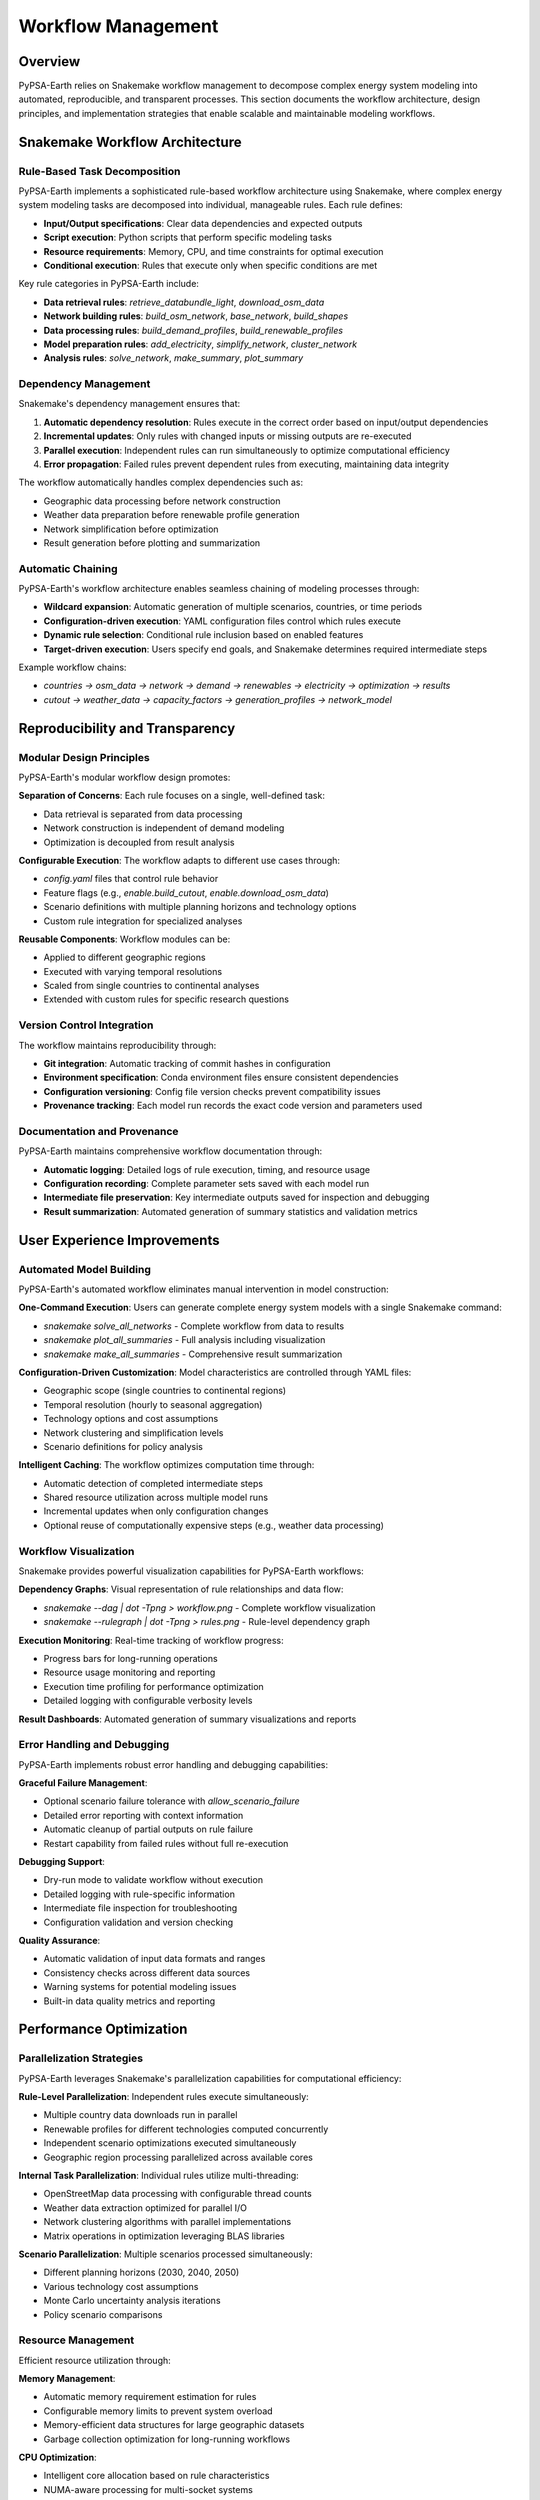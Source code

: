.. SPDX-FileCopyrightText:  PyPSA-Earth and PyPSA-Eur Authors
..
.. SPDX-License-Identifier: CC-BY-4.0

.. _workflow_management:

##########################################
Workflow Management
##########################################

Overview
========

PyPSA-Earth relies on Snakemake workflow management to decompose complex energy system modeling into automated, reproducible, and transparent processes. This section documents the workflow architecture, design principles, and implementation strategies that enable scalable and maintainable modeling workflows.

Snakemake Workflow Architecture
===============================

Rule-Based Task Decomposition
-----------------------------

PyPSA-Earth implements a sophisticated rule-based workflow architecture using Snakemake, where complex energy system modeling tasks are decomposed into individual, manageable rules. Each rule defines:

* **Input/Output specifications**: Clear data dependencies and expected outputs
* **Script execution**: Python scripts that perform specific modeling tasks
* **Resource requirements**: Memory, CPU, and time constraints for optimal execution
* **Conditional execution**: Rules that execute only when specific conditions are met

Key rule categories in PyPSA-Earth include:

* **Data retrieval rules**: `retrieve_databundle_light`, `download_osm_data`
* **Network building rules**: `build_osm_network`, `base_network`, `build_shapes`
* **Data processing rules**: `build_demand_profiles`, `build_renewable_profiles`
* **Model preparation rules**: `add_electricity`, `simplify_network`, `cluster_network`
* **Analysis rules**: `solve_network`, `make_summary`, `plot_summary`

Dependency Management
--------------------

Snakemake's dependency management ensures that:

1. **Automatic dependency resolution**: Rules execute in the correct order based on input/output dependencies
2. **Incremental updates**: Only rules with changed inputs or missing outputs are re-executed
3. **Parallel execution**: Independent rules can run simultaneously to optimize computational efficiency
4. **Error propagation**: Failed rules prevent dependent rules from executing, maintaining data integrity

The workflow automatically handles complex dependencies such as:

- Geographic data processing before network construction
- Weather data preparation before renewable profile generation  
- Network simplification before optimization
- Result generation before plotting and summarization

Automatic Chaining
------------------

PyPSA-Earth's workflow architecture enables seamless chaining of modeling processes through:

* **Wildcard expansion**: Automatic generation of multiple scenarios, countries, or time periods
* **Configuration-driven execution**: YAML configuration files control which rules execute
* **Dynamic rule selection**: Conditional rule inclusion based on enabled features
* **Target-driven execution**: Users specify end goals, and Snakemake determines required intermediate steps

Example workflow chains:

- `countries → osm_data → network → demand → renewables → electricity → optimization → results`
- `cutout → weather_data → capacity_factors → generation_profiles → network_model`

Reproducibility and Transparency
===============================

Modular Design Principles
-------------------------

PyPSA-Earth's modular workflow design promotes:

**Separation of Concerns**: Each rule focuses on a single, well-defined task:

- Data retrieval is separated from data processing
- Network construction is independent of demand modeling
- Optimization is decoupled from result analysis

**Configurable Execution**: The workflow adapts to different use cases through:

- `config.yaml` files that control rule behavior
- Feature flags (e.g., `enable.build_cutout`, `enable.download_osm_data`)
- Scenario definitions with multiple planning horizons and technology options
- Custom rule integration for specialized analyses

**Reusable Components**: Workflow modules can be:

- Applied to different geographic regions
- Executed with varying temporal resolutions
- Scaled from single countries to continental analyses
- Extended with custom rules for specific research questions

Version Control Integration
--------------------------

The workflow maintains reproducibility through:

* **Git integration**: Automatic tracking of commit hashes in configuration
* **Environment specification**: Conda environment files ensure consistent dependencies
* **Configuration versioning**: Config file version checks prevent compatibility issues
* **Provenance tracking**: Each model run records the exact code version and parameters used

Documentation and Provenance
----------------------------

PyPSA-Earth maintains comprehensive workflow documentation through:

* **Automatic logging**: Detailed logs of rule execution, timing, and resource usage
* **Configuration recording**: Complete parameter sets saved with each model run
* **Intermediate file preservation**: Key intermediate outputs saved for inspection and debugging
* **Result summarization**: Automated generation of summary statistics and validation metrics

User Experience Improvements
============================

Automated Model Building
------------------------

PyPSA-Earth's automated workflow eliminates manual intervention in model construction:

**One-Command Execution**: Users can generate complete energy system models with a single Snakemake command:

- `snakemake solve_all_networks` - Complete workflow from data to results
- `snakemake plot_all_summaries` - Full analysis including visualization
- `snakemake make_all_summaries` - Comprehensive result summarization

**Configuration-Driven Customization**: Model characteristics are controlled through YAML files:

- Geographic scope (single countries to continental regions)
- Temporal resolution (hourly to seasonal aggregation)
- Technology options and cost assumptions
- Network clustering and simplification levels
- Scenario definitions for policy analysis

**Intelligent Caching**: The workflow optimizes computation time through:

- Automatic detection of completed intermediate steps
- Shared resource utilization across multiple model runs
- Incremental updates when only configuration changes
- Optional reuse of computationally expensive steps (e.g., weather data processing)

Workflow Visualization
---------------------

Snakemake provides powerful visualization capabilities for PyPSA-Earth workflows:

**Dependency Graphs**: Visual representation of rule relationships and data flow:

- `snakemake --dag | dot -Tpng > workflow.png` - Complete workflow visualization
- `snakemake --rulegraph | dot -Tpng > rules.png` - Rule-level dependency graph

**Execution Monitoring**: Real-time tracking of workflow progress:

- Progress bars for long-running operations
- Resource usage monitoring and reporting
- Execution time profiling for performance optimization
- Detailed logging with configurable verbosity levels

**Result Dashboards**: Automated generation of summary visualizations and reports

Error Handling and Debugging
----------------------------

PyPSA-Earth implements robust error handling and debugging capabilities:

**Graceful Failure Management**: 

- Optional scenario failure tolerance with `allow_scenario_failure`
- Detailed error reporting with context information
- Automatic cleanup of partial outputs on rule failure
- Restart capability from failed rules without full re-execution

**Debugging Support**:

- Dry-run mode to validate workflow without execution
- Detailed logging with rule-specific information
- Intermediate file inspection for troubleshooting
- Configuration validation and version checking

**Quality Assurance**:

- Automatic validation of input data formats and ranges
- Consistency checks across different data sources
- Warning systems for potential modeling issues
- Built-in data quality metrics and reporting

Performance Optimization
========================

Parallelization Strategies
--------------------------

PyPSA-Earth leverages Snakemake's parallelization capabilities for computational efficiency:

**Rule-Level Parallelization**: Independent rules execute simultaneously:

- Multiple country data downloads run in parallel
- Renewable profiles for different technologies computed concurrently  
- Independent scenario optimizations executed simultaneously
- Geographic region processing parallelized across available cores

**Internal Task Parallelization**: Individual rules utilize multi-threading:

- OpenStreetMap data processing with configurable thread counts
- Weather data extraction optimized for parallel I/O
- Network clustering algorithms with parallel implementations
- Matrix operations in optimization leveraging BLAS libraries

**Scenario Parallelization**: Multiple scenarios processed simultaneously:

- Different planning horizons (2030, 2040, 2050)
- Various technology cost assumptions
- Monte Carlo uncertainty analysis iterations
- Policy scenario comparisons

Resource Management
------------------

Efficient resource utilization through:

**Memory Management**:

- Automatic memory requirement estimation for rules
- Configurable memory limits to prevent system overload
- Memory-efficient data structures for large geographic datasets
- Garbage collection optimization for long-running workflows

**CPU Optimization**:

- Intelligent core allocation based on rule characteristics
- NUMA-aware processing for multi-socket systems
- Processor affinity configuration for compute-intensive tasks
- Dynamic load balancing across available resources

**Storage Management**:

- Temporary file cleanup to manage disk space
- Configurable output retention policies
- Compression for intermediate large datasets
- Optional cloud storage integration for distributed computing

HPC Integration
==============

High-Performance Computing
--------------------------

PyPSA-Earth supports HPC environments through Snakemake's cluster integration:

**Cluster Scheduler Integration**:

- SLURM workload manager support for large computing clusters
- PBS/Torque compatibility for traditional HPC systems
- LSF integration for enterprise computing environments
- Cloud computing platform support (AWS, Google Cloud, Azure)

**Resource Specification**:

- Per-rule resource requirements (CPU cores, memory, walltime)
- Queue selection based on computational requirements
- GPU utilization for specialized optimization algorithms
- Storage requirements and scratch space management

**Scalability Features**:

- Linear scaling from single nodes to thousand-core clusters
- Efficient job submission and monitoring
- Automatic retry mechanisms for transient cluster issues
- Dynamic resource allocation based on workload characteristics

Cluster Management
-----------------

Advanced cluster management capabilities include:

**Job Scheduling Optimization**:

- Intelligent batching of small tasks to reduce scheduler overhead
- Priority-based execution for time-critical analyses
- Resource pooling across multiple cluster partitions
- Cost optimization for cloud-based computing

**Fault Tolerance**:

- Automatic resubmission of failed jobs
- Checkpointing for long-running optimizations
- Graceful handling of node failures and network interruptions
- State recovery mechanisms for workflow resumption

**Monitoring and Reporting**:

- Real-time cluster resource utilization tracking
- Job performance profiling and bottleneck identification
- Cost tracking and budget management for cloud deployments
- Automated reporting of computational efficiency metrics

References
==========

For related information, see:

* :doc:`data_processing` - Data processing workflows
* :doc:`validation_framework` - Quality assurance workflows
* :doc:`../tutorial_electricity` - Practical workflow examples
